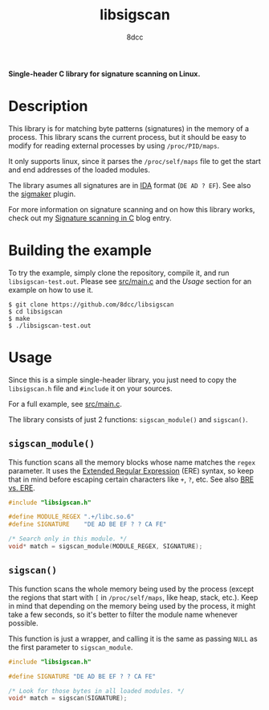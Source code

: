 #+title: libsigscan
#+options: toc:nil
#+startup: showeverything
#+author: 8dcc

*Single-header C library for signature scanning on Linux.*

#+TOC: headlines 2

* Description

This library is for matching byte patterns (signatures) in the memory of a
process. This library scans the current process, but it should be easy to modify
for reading external processes by using =/proc/PID/maps=.

It only supports linux, since it parses the =/proc/self/maps= file to get the
start and end addresses of the loaded modules.

The library asumes all signatures are in [[https://hex-rays.com/ida-pro/][IDA]] format (=DE AD ? EF=). See also the
[[https://github.com/ajkhoury/SigMaker-x64][sigmaker]] plugin.

For more information on signature scanning and on how this library works, check
out my [[https://8dcc.github.io/programming/signature-scanning.html][Signature scanning in C]] blog entry.

* Building the example

To try the example, simply clone the repository, compile it, and run
=libsigscan-test.out=. Please see [[https://github.com/8dcc/libsigscan/blob/main/src/main.c][src/main.c]] and the /Usage/ section for an example
on how to use it.

#+begin_src console
$ git clone https://github.com/8dcc/libsigscan
$ cd libsigscan
$ make
$ ./libsigscan-test.out
#+end_src

* Usage

Since this is a simple single-header library, you just need to copy the
=libsigscan.h= file and =#include= it on your sources.

For a full example, see [[https://github.com/8dcc/libsigscan/blob/main/src/main.c][src/main.c]].

The library consists of just 2 functions: =sigscan_module()= and =sigscan()=.

** =sigscan_module()=

This function scans all the memory blocks whose name matches the =regex=
parameter. It uses the [[https://www.gnu.org/software/sed/manual/html_node/ERE-syntax.html][Extended Regular Expression]] (ERE) syntax, so keep that in
mind before escaping certain characters like =+=, =?=, etc. See also [[https://www.gnu.org/software/sed/manual/html_node/BRE-vs-ERE.html][BRE vs. ERE]].

#+begin_src C
#include "libsigscan.h"

#define MODULE_REGEX ".+/libc.so.6"
#define SIGNATURE    "DE AD BE EF ? ? CA FE"

/* Search only in this module. */
void* match = sigscan_module(MODULE_REGEX, SIGNATURE);
#+end_src

** =sigscan()=

This function scans the whole memory being used by the process (except the
regions that start with =[= in =/proc/self/maps=, like heap, stack, etc.). Keep in
mind that depending on the memory being used by the process, it might take a few
seconds, so it's better to filter the module name whenever possible.

This function is just a wrapper, and calling it is the same as passing =NULL= as
the first parameter to =sigscan_module=.

#+begin_src C
#include "libsigscan.h"

#define SIGNATURE "DE AD BE EF ? ? CA FE"

/* Look for those bytes in all loaded modules. */
void* match = sigscan(SIGNATURE);
#+end_src
